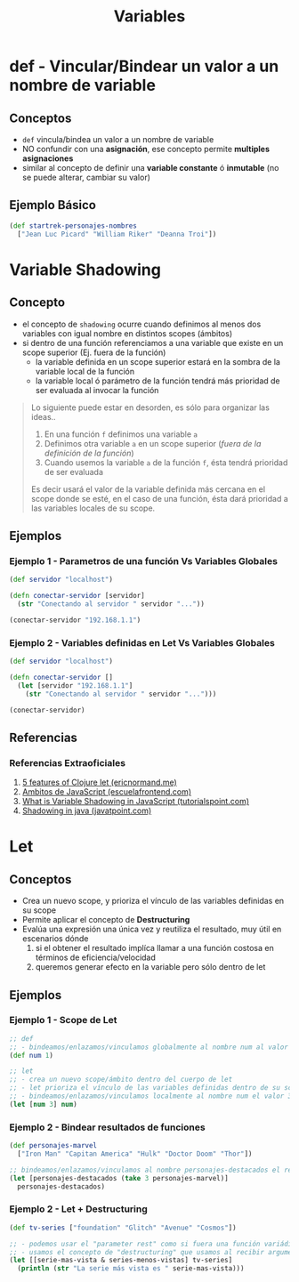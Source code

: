 #+TITLE: Variables
* def - Vincular/Bindear un valor a un nombre de variable
** Conceptos
    - ~def~ vincula/bindea un valor a un nombre de variable
    - NO confundir con una *asignación*, ese concepto permite *multiples asignaciones*
    - similar al concepto de definir una *variable constante* ó *inmutable* (no se puede alterar, cambiar su valor)
** Ejemplo Básico
  #+BEGIN_SRC clojure
    (def startrek-personajes-nombres
      ["Jean Luc Picard" "William Riker" "Deanna Troi"])
  #+END_SRC
* Variable Shadowing
** Concepto
   - el concepto de ~shadowing~ ocurre cuando definimos al menos dos variables con igual nombre en distintos scopes (ámbitos)
   - si dentro de una función referenciamos a una variable que existe en un scope superior (Ej. fuera de la función)
     - la variable definida en un scope superior estará en la sombra de la variable local de la función
     - la variable local ó parámetro de la función tendrá más prioridad de ser evaluada al invocar la función

   #+BEGIN_QUOTE
   Lo siguiente puede estar en desorden, es sólo para organizar las ideas..
   1. En una función ~f~ definimos una variable ~a~
   2. Definimos otra variable ~a~ en un scope superior (/fuera de la definición de la función/)
   3. Cuando usemos la variable ~a~ de la función ~f~, ésta tendrá prioridad de ser evaluada

   Es decir usará el valor de la variable definida más cercana en el scope donde se esté,
   en el caso de una función, ésta dará prioridad a las variables locales de su scope.
   #+END_QUOTE
** Ejemplos
*** Ejemplo 1 - Parametros de una función Vs Variables Globales
   #+BEGIN_SRC clojure
     (def servidor "localhost")

     (defn conectar-servidor [servidor]
       (str "Conectando al servidor " servidor "..."))

     (conectar-servidor "192.168.1.1")
   #+END_SRC
*** Ejemplo 2 - Variables definidas en Let Vs Variables Globales
   #+BEGIN_SRC clojure
     (def servidor "localhost")

     (defn conectar-servidor []
       (let [servidor "192.168.1.1"]
         (str "Conectando al servidor " servidor "...")))

     (conectar-servidor)
   #+END_SRC
** Referencias
*** Referencias Extraoficiales
    1. [[https://ericnormand.me/mini-guide/clojure-let][5 features of Clojure let (ericnormand.me)]]
    2. [[https://www.escuelafrontend.com/ambitos-de-javascript][Ambitos de JavaScript (escuelafrontend.com)]]
    3. [[https://www.tutorialspoint.com/what-is-variable-shadowing-in-javascript][What is Variable Shadowing in JavaScript (tutorialspoint.com)]]
    4. [[https://www.javatpoint.com/shadowing-in-java][Shadowing in java (javatpoint.com)]]
* Let
** Conceptos
   - Crea un nuevo scope, y prioriza el vínculo de las variables definidas en su scope
   - Permite aplicar el concepto de *Destructuring*
   - Evalúa una expresión una única vez y reutiliza el resultado, muy útil en escenarios dónde
     1. si el obtener el resultado implíca llamar a una función costosa en términos de eficiencia/velocidad
     2. queremos generar efecto en la variable pero sólo dentro de let
** Ejemplos
*** Ejemplo 1 - Scope de Let
   #+BEGIN_SRC clojure
     ;; def
     ;; - bindeamos/enlazamos/vinculamos globalmente al nombre num al valor 1
     (def num 1)

     ;; let
     ;; - crea un nuevo scope/ámbito dentro del cuerpo de let
     ;; - let prioriza el vínculo de las variables definidas dentro de su scope, apesar de si ya existían en un scope superior
     ;; - bindeamos/enlazamos/vinculamos localmente al nombre num el valor 3
     (let [num 3] num)
   #+END_SRC
*** Ejemplo 2 - Bindear resultados de funciones
   #+BEGIN_SRC clojure
     (def personajes-marvel
       ["Iron Man" "Capitan America" "Hulk" "Doctor Doom" "Thor"])

     ;; bindeamos/enlazamos/vinculamos al nombre personajes-destacados el resultado de la expresión (take 3 personajes-marvel)
     (let [personajes-destacados (take 3 personajes-marvel)]
       personajes-destacados)
   #+END_SRC
*** Ejemplo 2 - Let + Destructuring
    #+BEGIN_SRC clojure
      (def tv-series ["foundation" "Glitch" "Avenue" "Cosmos"])

      ;; - podemos usar el "parameter rest" como si fuera una función variádica
      ;; - usamos el concepto de "destructuring" que usamos al recibir argumentos en las funciones
      (let [[serie-mas-vista & series-menos-vistas] tv-series]
        (println (str "La serie más vista es " serie-mas-vista)))
    #+END_SRC
